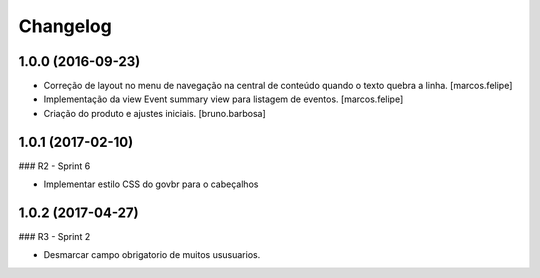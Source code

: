 Changelog
=========

1.0.0 (2016-09-23)
------------------

- Correção de layout no menu de navegação na central de conteúdo quando o texto
  quebra a linha.
  [marcos.felipe]

- Implementação da view Event summary view para listagem de eventos.
  [marcos.felipe]

- Criação do produto e ajustes iniciais.
  [bruno.barbosa]


1.0.1 (2017-02-10)
--------------------

### R2 - Sprint 6

- Implementar estilo CSS do govbr para o cabeçalhos


1.0.2 (2017-04-27)
--------------------

### R3 - Sprint 2

- Desmarcar campo obrigatorio de muitos ususuarios.


